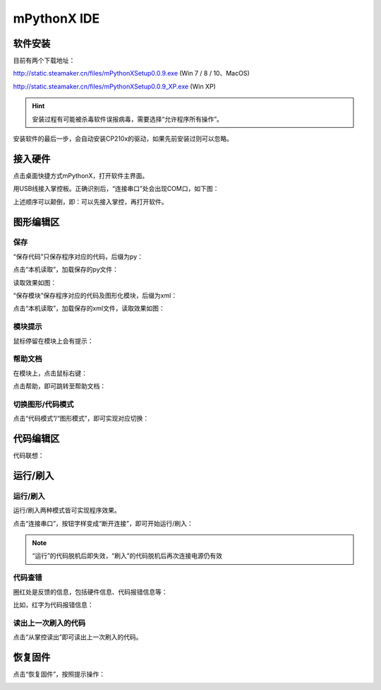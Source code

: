 mPythonX IDE
====================

软件安装
-----------

目前有两个下载地址：

http://static.steamaker.cn/files/mPythonXSetup0.0.9.exe
(Win 7 / 8 / 10、MacOS)

http://static.steamaker.cn/files/mPythonXSetup0.0.9_XP.exe
(Win XP)


.. Hint::
  
  安装过程有可能被杀毒软件误报病毒，需要选择“允许程序所有操作”。


安装软件的最后一步，会自动安装CP210x的驱动，如果先前安装过则可以忽略。

.. image:: /images/software/software_2.png


接入硬件
-----------

点击桌面快捷方式mPythonX，打开软件主界面。

.. image:: /images/software/software_33.png

用USB线接入掌控板。正确识别后，“连接串口”处会出现COM口，如下图：

.. image:: /images/software/software_34.png

上述顺序可以颠倒，即：可以先接入掌控，再打开软件。


图形编辑区
-----------

保存
````````

“保存代码”只保存程序对应的代码，后缀为py：

.. image:: /images/software/software_35.png

.. image:: /images/software/software_36.png

点击“本机读取”，加载保存的py文件：

.. image:: /images/software/software_38.png

读取效果如图：

.. image:: /images/software/software_37.png

“保存模块”保存程序对应的代码及图形化模块，后缀为xml：

.. image:: /images/software/software_39.png

点击“本机读取”，加载保存的xml文件，读取效果如图：

.. image:: /images/software/software_41.png

模块提示
````````
鼠标停留在模块上会有提示：

.. image:: /images/software/software_45.png

帮助文档
````````
在模块上，点击鼠标右键：

.. image:: /images/software/software_46.png

点击帮助，即可跳转至帮助文档：

.. image:: /images/software/software_47.png

切换图形/代码模式
````````

点击“代码模式”/“图形模式”，即可实现对应切换：

.. image:: /images/software/software_42.png

.. image:: /images/software/software_43.png


代码编辑区
-----------

代码联想：

.. image:: /images/software/software_44.png


运行/刷入
-----------

运行/刷入
````````

运行/刷入两种模式皆可实现程序效果。

点击“连接串口”，按钮字样变成“断开连接”，即可开始运行/刷入：

.. image:: /images/software/software_48.png

.. Note::

  “运行”的代码脱机后即失效，“刷入”的代码脱机后再次连接电源仍有效

代码查错
````````

圈红处是反馈的信息，包括硬件信息、代码报错信息等：

.. image:: /images/software/software_49.png

比如，红字为代码报错信息：

.. image:: /images/software/software_50.png

读出上一次刷入的代码
````````

点击“从掌控读出”即可读出上一次刷入的代码。


恢复固件
-----------

点击“恢复固件”，按照提示操作：

.. image:: /images/software/software_51.png




